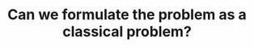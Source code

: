 :PROPERTIES:
:ID:       1CFF662A-6F16-43CE-BB07-EA12BA382690
:END:
#+TITLE: Can we formulate the problem as a classical problem?

